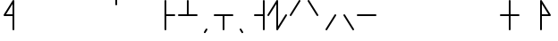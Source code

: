 SplineFontDB: 3.2
FontName: Konemo_Mono
FullName: Konemo Mono
FamilyName: Konemo_Mono
Weight: Regular
Copyright: Copyright (c) 2024, Jorim
UComments: "2024-12-18: Created with FontForge (http://fontforge.org)"
Version: 001.000
ItalicAngle: 0
UnderlinePosition: -100
UnderlineWidth: 50
Ascent: 800
Descent: 200
InvalidEm: 0
LayerCount: 2
Layer: 0 0 "Back" 1
Layer: 1 0 "Fore" 0
XUID: [1021 604 -182473755 11704715]
FSType: 0
OS2Version: 0
OS2_WeightWidthSlopeOnly: 0
OS2_UseTypoMetrics: 1
CreationTime: 1734519155
ModificationTime: 1734952515
PfmFamily: 17
TTFWeight: 400
TTFWidth: 5
LineGap: 90
VLineGap: 0
OS2TypoAscent: 0
OS2TypoAOffset: 1
OS2TypoDescent: 0
OS2TypoDOffset: 1
OS2TypoLinegap: 90
OS2WinAscent: 0
OS2WinAOffset: 1
OS2WinDescent: 0
OS2WinDOffset: 1
HheadAscent: 0
HheadAOffset: 1
HheadDescent: 0
HheadDOffset: 1
OS2Vendor: 'PfEd'
Lookup: 258 0 0 "nums" { "nums-1" [150,15,0] "nums-2" [150,15,0] } []
Lookup: 258 0 0 "konemo_numbers" { "konemo_numbers-1" [150,15,0] "konemo_numbers-2" [150,15,0] } []
MarkAttachClasses: 1
DEI: 91125
KernClass2: 1 1 "nums-2"
 0 {}
KernClass2: 1 1 "nums-1"
 0 {}
LangName: 1033
Encoding: ISO8859-1
UnicodeInterp: none
NameList: Adobe Glyph List
DisplaySize: -48
AntiAlias: 1
FitToEm: 0
WinInfo: 0 16 4
BeginPrivate: 0
EndPrivate
TeXData: 1 0 0 1153434 576716 384477 445645 1048576 384477 783286 444596 497025 792723 393216 433062 380633 303038 157286 324010 404750 52429 2506097 1059062 262144
AnchorClass2: "middle"""  "right"""  "left"""  "bottom"""  "top""" 
BeginChars: 256 256

StartChar: a
Encoding: 97 97 0
Width: 500
Flags: HW
HStem: 805 20G<118 132>
VStem: 100 50<87 824.802>
LayerCount: 2
Fore
SplineSet
190 717 m 1053
125 -25 m 0
 111 -25 100 -14 100 0 c 2
 100 800 l 2
 100 814 111 825 125 825 c 0
 139 825 150 814 150 800 c 2
 150 87 l 1
 354 413 l 2
 355 416 362 425 375 425 c 0
 389 425 400 414 400 400 c 0
 400 395 399 391 396 387 c 2
 146 -13 l 2
 145 -16 138 -25 125 -25 c 0
EndSplineSet
Validated: 1
EndChar

StartChar: b
Encoding: 98 98 1
Width: 500
Flags: HW
HStem: 375 21G<118 134 369.5 382> 805 20G<241 255.5 368 382> 905 20G<368 382>
VStem: 100 49<375.198 415.386> 350 50<375.198 412.38 675.198 924.802>
LayerCount: 2
Fore
SplineSet
400 400 m 0
 400 386 389 375 375 375 c 0
 364 375 354 382 351 393 c 2
 250 716 l 1
 149 393 l 2
 149 392 143 375 125 375 c 0
 111 375 100 386 100 400 c 0
 100 403 100 405 101 407 c 2
 226 807 l 2
 226 808 232 825 250 825 c 0
 261 825 271 818 274 807 c 2
 399 407 l 2
 400 405 400 403 400 400 c 0
375 675 m 0
 361 675 350 686 350 700 c 2
 350 900 l 2
 350 914 361 925 375 925 c 0
 389 925 400 914 400 900 c 2
 400 700 l 2
 400 686 389 675 375 675 c 0
EndSplineSet
Validated: 1
EndChar

StartChar: c
Encoding: 99 99 2
Width: 500
Flags: HW
HStem: -25 50<215.608 285.281> 775 50<240.877 299.802>
VStem: 100 50<185.515 589.048> 350 50<189.926 424.802>
LayerCount: 2
Fore
SplineSet
100 400 m 0
 100 541 146 825 275 825 c 0
 289 825 300 814 300 800 c 0
 300 786 289 775 275 775 c 0
 233 775 198 695 180 626 c 0
 160 552 150 465 150 400 c 0
 150 360 152 182 196 81 c 0
 209 51 227 25 250 25 c 0
 313 25 350 209 350 400 c 0
 350 414 361 425 375 425 c 0
 389 425 400 414 400 400 c 0
 400 331 394 84 313 3 c 0
 296 -14 275 -25 250 -25 c 0
 197 -25 149 21 121 159 c 0
 105 238 100 330 100 400 c 0
EndSplineSet
Validated: 1
EndChar

StartChar: d
Encoding: 100 100 3
Width: 500
Flags: HW
HStem: 375 21G<68 81.5> 805 20G<318.5 332 418 432> 905 20G<418 432>
VStem: 400 50<675.198 924.802>
LayerCount: 2
Fore
SplineSet
325 425 m 0
 339 425 350 414 350 400 c 0
 350 395 349 391 346 387 c 2
 96 -13 l 2
 95 -16 88 -25 75 -25 c 0
 61 -25 50 -14 50 0 c 0
 50 5 51 9 54 13 c 2
 304 413 l 2
 305 416 312 425 325 425 c 0
75 375 m 0
 61 375 50 386 50 400 c 0
 50 405 51 409 54 413 c 2
 304 813 l 2
 305 816 312 825 325 825 c 0
 339 825 350 814 350 800 c 0
 350 795 349 791 346 787 c 2
 96 387 l 2
 95 384 88 375 75 375 c 0
425 675 m 0
 411 675 400 686 400 700 c 2
 400 900 l 2
 400 914 411 925 425 925 c 0
 439 925 450 914 450 900 c 2
 450 700 l 2
 450 686 439 675 425 675 c 0
EndSplineSet
Validated: 1
EndChar

StartChar: e
Encoding: 101 101 4
Width: 500
Flags: HW
HStem: 805 20G<368 382>
VStem: 350 50<87 824.802>
LayerCount: 2
Fore
SplineSet
216 694 m 1053
400 0 m 2
 400 -14 389 -25 375 -25 c 0
 372 -25 361 -24 354 -13 c 2
 104 387 l 2
 101 391 100 395 100 400 c 0
 100 414 111 425 125 425 c 0
 128 425 139 424 146 413 c 2
 350 87 l 1
 350 800 l 2
 350 814 361 825 375 825 c 0
 389 825 400 814 400 800 c 2
 400 0 l 2
EndSplineSet
Validated: 1
EndChar

StartChar: f
Encoding: 102 102 5
Width: 500
Flags: HW
HStem: -25 50<232.627 310.685> 775 50<200.198 266.625>
VStem: 100 50<184.269 424.802> 350 50<183.806 615.731>
LayerCount: 2
Fore
SplineSet
350 400 m 0
 350 604 298 775 225 775 c 0
 211 775 200 786 200 800 c 0
 200 814 211 825 225 825 c 0
 349 825 400 605 400 400 c 0
 400 398 400 395 400 393 c 0
 400 216 399 62 338 1 c 0
 322 -15 300 -25 275 -25 c 0
 151 -25 100 195 100 400 c 0
 100 414 111 425 125 425 c 0
 139 425 150 414 150 400 c 0
 150 196 202 25 275 25 c 0
 288 25 325 26 341 150 c 0
 350 219 350 309 350 400 c 0
EndSplineSet
Validated: 1
EndChar

StartChar: g
Encoding: 103 103 6
Width: 500
Flags: HW
HStem: 805 20G<318.5 332 418 432> 905 20G<418 432>
VStem: 400 50<675.198 924.802>
LayerCount: 2
Fore
SplineSet
350 0 m 0
 350 -14 339 -25 325 -25 c 0
 322 -25 311 -24 304 -13 c 2
 54 387 l 2
 51 391 50 395 50 400 c 0
 50 405 51 409 54 413 c 2
 304 813 l 2
 305 816 312 825 325 825 c 0
 339 825 350 814 350 800 c 0
 350 795 349 791 346 787 c 2
 104 400 l 1
 346 13 l 2
 349 9 350 5 350 0 c 0
425 675 m 0
 411 675 400 686 400 700 c 2
 400 900 l 2
 400 914 411 925 425 925 c 0
 439 925 450 914 450 900 c 2
 450 700 l 2
 450 686 439 675 425 675 c 0
EndSplineSet
Validated: 1
EndChar

StartChar: h
Encoding: 104 104 7
Width: 500
Flags: HW
HStem: -25 50<210.335 289.665> 775 50<210.335 289.665>
VStem: 100 50<186.315 613.907> 350 50<186.093 613.685>
LayerCount: 2
Fore
SplineSet
250 825 m 0
 277 825 301 813 319 795 c 0
 349 765 400 688 400 400 c 0
 400 111 349 35 319 5 c 0
 301 -13 277 -25 250 -25 c 0
 223 -25 199 -13 181 5 c 0
 151 35 100 112 100 400 c 0
 100 689 151 765 181 795 c 0
 199 813 223 825 250 825 c 0
250 775 m 0
 237 775 227 771 216 760 c 0
 197 741 180 699 169 644 c 0
 155 576 150 488 150 400 c 0
 150 312 155 224 169 156 c 0
 180 101 197 59 216 40 c 0
 227 29 237 25 250 25 c 0
 263 25 273 29 284 40 c 0
 303 59 320 101 331 156 c 0
 345 224 350 312 350 400 c 0
 350 488 345 576 331 644 c 0
 320 699 303 741 284 760 c 0
 273 771 263 775 250 775 c 0
EndSplineSet
Validated: 1
EndChar

StartChar: j
Encoding: 106 106 8
Width: 500
Flags: HW
HStem: -25 50<215.608 285.281> 775 50<240.877 299.802> 905 20G<368 382> 905 20G<368 382>
VStem: 100 50<185.515 589.048> 350 50<189.926 424.802 675.198 924.802>
LayerCount: 2
Fore
SplineSet
100 400 m 0xcc
 100 541 146 825 275 825 c 0
 289 825 300 814 300 800 c 0
 300 786 289 775 275 775 c 0
 233 775 198 695 180 626 c 0
 160 552 150 465 150 400 c 0
 150 360 152 182 196 81 c 0
 209 51 227 25 250 25 c 0
 313 25 350 209 350 400 c 0
 350 414 361 425 375 425 c 0
 389 425 400 414 400 400 c 0
 400 331 394 84 313 3 c 0
 296 -14 275 -25 250 -25 c 0
 197 -25 149 21 121 159 c 0
 105 238 100 330 100 400 c 0xcc
375 675 m 0
 361 675 350 686 350 700 c 2
 350 900 l 2
 350 914 361 925 375 925 c 0xec
 389 925 400 914 400 900 c 2
 400 700 l 2
 400 686 389 675 375 675 c 0
EndSplineSet
Validated: 1
EndChar

StartChar: k
Encoding: 107 107 9
Width: 500
Flags: HW
HStem: 805 20G<368.5 382>
VStem: 100 300
LayerCount: 2
Fore
SplineSet
400 0 m 0
 400 -14 389 -25 375 -25 c 0
 372 -25 361 -24 354 -13 c 2
 104 387 l 2
 101 391 100 395 100 400 c 0
 100 405 101 409 104 413 c 2
 354 813 l 2
 355 816 362 825 375 825 c 0
 389 825 400 814 400 800 c 0
 400 795 399 791 396 787 c 2
 154 400 l 1
 396 13 l 2
 399 9 400 5 400 0 c 0
EndSplineSet
Validated: 1
EndChar

StartChar: l
Encoding: 108 108 10
Width: 500
Flags: HW
HStem: -25 50<160.335 239.665> 775 50<160.335 239.665> 905 20G<418 432> 905 20G<418 432>
VStem: 50 50<186.315 613.907> 300 50<186.093 613.685> 400 50<675.198 924.802>
LayerCount: 2
Fore
SplineSet
200 775 m 0xce
 187 775 177 771 166 760 c 0
 147 741 130 699 119 644 c 0
 105 576 100 488 100 400 c 0
 100 312 105 224 119 156 c 0
 130 101 147 59 166 40 c 0
 177 29 187 25 200 25 c 0
 213 25 223 29 234 40 c 0
 253 59 270 101 281 156 c 0
 295 224 300 312 300 400 c 0
 300 488 295 576 281 644 c 0
 270 699 253 741 234 760 c 0
 223 771 213 775 200 775 c 0xce
200 825 m 0
 227 825 251 813 269 795 c 0
 299 765 350 688 350 400 c 0
 350 111 299 35 269 5 c 0
 251 -13 227 -25 200 -25 c 0
 173 -25 149 -13 131 5 c 0
 101 35 50 112 50 400 c 0
 50 689 101 765 131 795 c 0
 149 813 173 825 200 825 c 0
425 675 m 0
 411 675 400 686 400 700 c 2
 400 900 l 2
 400 914 411 925 425 925 c 0xee
 439 925 450 914 450 900 c 2
 450 700 l 2
 450 686 439 675 425 675 c 0
EndSplineSet
Validated: 1
EndChar

StartChar: m
Encoding: 109 109 11
Width: 500
Flags: HW
HStem: 805 20G<118 126.5>
VStem: 100 300
LayerCount: 2
Fore
SplineSet
213 721 m 1053
125 -25 m 0
 111 -25 100 -14 100 0 c 0
 100 5 101 9 104 13 c 2
 346 400 l 1
 104 787 l 2
 101 791 100 795 100 800 c 0
 100 814 111 825 125 825 c 0
 128 825 139 824 146 813 c 2
 396 413 l 2
 399 409 400 405 400 400 c 0
 400 395 399 391 396 387 c 2
 146 -13 l 2
 145 -16 138 -25 125 -25 c 0
EndSplineSet
Validated: 1
EndChar

StartChar: n
Encoding: 110 110 12
Width: 500
Flags: HW
HStem: 375 21G<373.5 382> 805 20G<118 126.5>
VStem: 100 300<395 405>
LayerCount: 2
Fore
SplineSet
400 0 m 0
 400 -14 389 -25 375 -25 c 0
 372 -25 361 -24 354 -13 c 2
 104 387 l 2
 101 391 100 395 100 400 c 0
 100 414 111 425 125 425 c 0
 128 425 139 424 146 413 c 2
 396 13 l 2
 399 9 400 5 400 0 c 0
400 400 m 0
 400 386 389 375 375 375 c 0
 372 375 361 376 354 387 c 2
 104 787 l 2
 101 791 100 795 100 800 c 0
 100 814 111 825 125 825 c 0
 128 825 139 824 146 813 c 6
 396 413 l 6
 399 409 400 405 400 400 c 0
EndSplineSet
Validated: 1
EndChar

StartChar: o
Encoding: 111 111 13
Width: 500
Flags: HW
HStem: 375 21G<118 131.5> 805 20G<368.5 382>
VStem: 350 50<-24.8024 713>
LayerCount: 2
Fore
SplineSet
375 -25 m 0
 361 -25 350 -14 350 0 c 2
 350 713 l 1
 146 387 l 2
 145 384 138 375 125 375 c 0
 111 375 100 386 100 400 c 0
 100 405 101 409 104 413 c 2
 354 813 l 2
 355 816 362 825 375 825 c 0
 389 825 400 814 400 800 c 2
 400 0 l 2
 400 -14 389 -25 375 -25 c 0
EndSplineSet
Validated: 1
EndChar

StartChar: p
Encoding: 112 112 14
Width: 500
Flags: HW
HStem: 375 21G<118 134 369.5 382> 805 20G<241 255.5>
VStem: 100 49<375.198 415.386> 351 49<375.198 415.386>
LayerCount: 2
Fore
SplineSet
400 400 m 0
 400 386 389 375 375 375 c 0
 364 375 354 382 351 393 c 2
 250 716 l 1
 149 393 l 2
 149 392 143 375 125 375 c 0
 111 375 100 386 100 400 c 0
 100 403 100 405 101 407 c 2
 226 807 l 2
 226 808 232 825 250 825 c 0
 261 825 271 818 274 807 c 2
 399 407 l 2
 400 405 400 403 400 400 c 0
EndSplineSet
Validated: 1
EndChar

StartChar: q
Encoding: 113 113 15
Width: 500
Flags: HW
VStem: 351 49<384.614 424.802>
LayerCount: 2
Fore
SplineSet
375 425 m 0
 389 425 400 414 400 400 c 0
 400 397 400 395 399 393 c 2
 274 -7 l 2
 274 -8 268 -25 250 -25 c 0
 239 -25 229 -18 226 -7 c 2
 101 393 l 2
 100 395 100 397 100 400 c 0
 100 414 111 425 125 425 c 0
 136 425 146 418 149 407 c 2
 250 84 l 1
 351 407 l 2
 351 408 357 425 375 425 c 0
EndSplineSet
Validated: 1
EndChar

StartChar: r
Encoding: 114 114 16
Width: 500
Flags: HW
HStem: -25 50<150.198 216.625> 375 21G<68 82> 775 50<182.717 259.111> 905 20G<418 432> 905 20G<418 432>
VStem: 50 50<375.198 614.706> 300 50<185.294 613.116> 400 50<675.198 924.802>
LayerCount: 2
Fore
SplineSet
225 775 m 4xe7
 152 775 100 604 100 400 c 4
 100 386 89 375 75 375 c 0
 61 375 50 386 50 400 c 0
 50 542 75 718 149 791 c 0
 169 811 195 825 225 825 c 0
 315 825 334 709 340 657 c 0
 350 584 350 495 350 407 c 0
 350 405 350 400 350 400 c 0
 350 258 325 82 251 9 c 0
 231 -11 205 -25 175 -25 c 0
 161 -25 150 -14 150 0 c 0
 150 14 161 25 175 25 c 0
 248 25 300 196 300 400 c 0
 300 548 300 716 253 763 c 0
 245 771 237 775 225 775 c 4xe7
425 675 m 0
 411 675 400 686 400 700 c 2
 400 900 l 2
 400 914 411 925 425 925 c 0xf7
 439 925 450 914 450 900 c 2
 450 700 l 2
 450 686 439 675 425 675 c 0
EndSplineSet
Validated: 1
EndChar

StartChar: s
Encoding: 115 115 17
Width: 500
Flags: HW
HStem: -25 50<233.375 299.802> 375 21G<368 382> 775 50<189.315 267.373>
VStem: 100 50<184.269 616.194> 350 50<375.198 615.731>
LayerCount: 2
Fore
SplineSet
225 825 m 0
 349 825 400 605 400 400 c 0
 400 386 389 375 375 375 c 0
 361 375 350 386 350 400 c 0
 350 604 298 775 225 775 c 0
 212 775 175 774 159 650 c 0
 150 581 150 491 150 400 c 0
 150 196 202 25 275 25 c 0
 289 25 300 14 300 0 c 0
 300 -14 289 -25 275 -25 c 0
 151 -25 100 195 100 400 c 0
 100 402 100 405 100 407 c 0
 100 584 101 738 162 799 c 0
 178 815 200 825 225 825 c 0
EndSplineSet
Validated: 1
EndChar

StartChar: t
Encoding: 116 116 18
Width: 500
Flags: HW
HStem: 375 21G<118 131.5> 805 20G<368.5 382>
VStem: 100 300<395 405>
LayerCount: 2
Fore
SplineSet
375 425 m 0
 389 425 400 414 400 400 c 0
 400 395 399 391 396 387 c 2
 146 -13 l 2
 145 -16 138 -25 125 -25 c 0
 111 -25 100 -14 100 0 c 0
 100 5 101 9 104 13 c 2
 354 413 l 2
 355 416 362 425 375 425 c 0
125 375 m 0
 111 375 100 386 100 400 c 0
 100 405 101 409 104 413 c 2
 354 813 l 2
 355 816 362 825 375 825 c 0
 389 825 400 814 400 800 c 0
 400 795 399 791 396 787 c 2
 146 387 l 2
 145 384 138 375 125 375 c 0
EndSplineSet
Validated: 1
EndChar

StartChar: u
Encoding: 117 117 19
Width: 500
Flags: HW
HStem: 375 21G<373.5 382> 805 20G<118 126.5>
VStem: 100 50<-24.8024 713>
LayerCount: 2
Fore
SplineSet
400 400 m 0
 400 386 389 375 375 375 c 0
 372 375 361 376 354 387 c 2
 150 713 l 1
 150 0 l 2
 150 -14 139 -25 125 -25 c 0
 111 -25 100 -14 100 0 c 2
 100 800 l 2
 100 814 111 825 125 825 c 0
 128 825 139 824 146 813 c 6
 396 413 l 6
 399 409 400 405 400 400 c 0
EndSplineSet
Validated: 1
EndChar

StartChar: v
Encoding: 118 118 20
Width: 500
Flags: HW
HStem: -25 50<182.627 260.685> 775 50<150.198 216.625> 905 20G<418 432> 905 20G<418 432>
VStem: 50 50<184.269 424.802> 300 50<183.806 615.731> 400 50<675.198 924.802>
LayerCount: 2
Fore
SplineSet
300 400 m 0xce
 300 604 248 775 175 775 c 0
 161 775 150 786 150 800 c 0
 150 814 161 825 175 825 c 0
 299 825 350 605 350 400 c 0
 350 398 350 395 350 393 c 0
 350 216 349 62 288 1 c 0
 272 -15 250 -25 225 -25 c 0
 101 -25 50 195 50 400 c 0
 50 414 61 425 75 425 c 0
 89 425 100 414 100 400 c 0
 100 196 152 25 225 25 c 0
 238 25 275 26 291 150 c 0
 300 219 300 309 300 400 c 0xce
425 675 m 0
 411 675 400 686 400 700 c 2
 400 900 l 2
 400 914 411 925 425 925 c 0xee
 439 925 450 914 450 900 c 2
 450 700 l 2
 450 686 439 675 425 675 c 0
EndSplineSet
Validated: 1
EndChar

StartChar: w
Encoding: 119 119 21
Width: 500
Flags: HW
HStem: 375 50<170 399.802> 805 20G<368.5 382>
VStem: 100 300<380.75 419.25>
LayerCount: 2
Fore
SplineSet
375 825 m 0
 389 825 400 814 400 800 c 0
 400 795 399 791 396 787 c 2
 170 425 l 1
 375 425 l 2
 389 425 400 414 400 400 c 0
 400 386 389 375 375 375 c 2
 170 375 l 1
 396 13 l 2
 399 9 400 5 400 0 c 0
 400 -14 389 -25 375 -25 c 0
 372 -25 361 -24 354 -13 c 2
 104 387 l 2
 101 391 100 395 100 400 c 0
 100 405 101 409 104 413 c 2
 354 813 l 2
 355 816 362 825 375 825 c 0
EndSplineSet
Validated: 1
EndChar

StartChar: x
Encoding: 120 120 22
Width: 500
Flags: HW
HStem: -25 50<200.198 266.625> 375 21G<118 132> 775 50<232.717 309.111>
VStem: 100 50<375.198 614.706> 350 50<185.294 613.116>
LayerCount: 2
Fore
SplineSet
275 775 m 4
 202 775 150 604 150 400 c 4
 150 386 139 375 125 375 c 0
 111 375 100 386 100 400 c 0
 100 542 125 718 199 791 c 0
 219 811 245 825 275 825 c 0
 365 825 384 709 390 657 c 0
 400 584 400 495 400 407 c 0
 400 405 400 400 400 400 c 0
 400 258 375 82 301 9 c 0
 281 -11 255 -25 225 -25 c 0
 211 -25 200 -14 200 0 c 0
 200 14 211 25 225 25 c 0
 298 25 350 196 350 400 c 0
 350 548 350 716 303 763 c 0
 295 771 287 775 275 775 c 4
EndSplineSet
Validated: 1
EndChar

StartChar: z
Encoding: 122 122 23
Width: 500
Flags: HW
HStem: -25 50<183.375 249.802> 375 21G<318 332> 775 50<139.315 217.373> 905 20G<418 432> 905 20G<418 432>
VStem: 50 50<184.269 616.194> 300 50<375.198 615.731> 400 50<675.198 924.802>
LayerCount: 2
Fore
SplineSet
175 825 m 0xe7
 299 825 350 605 350 400 c 0
 350 386 339 375 325 375 c 0
 311 375 300 386 300 400 c 0
 300 604 248 775 175 775 c 0
 162 775 125 774 109 650 c 0
 100 581 100 491 100 400 c 0
 100 196 152 25 225 25 c 0
 239 25 250 14 250 0 c 0
 250 -14 239 -25 225 -25 c 0
 101 -25 50 195 50 400 c 0
 50 402 50 405 50 407 c 0
 50 584 51 738 112 799 c 0
 128 815 150 825 175 825 c 0xe7
425 675 m 0
 411 675 400 686 400 700 c 2
 400 900 l 2
 400 914 411 925 425 925 c 0xf7
 439 925 450 914 450 900 c 2
 450 700 l 2
 450 686 439 675 425 675 c 0
EndSplineSet
Validated: 1
EndChar

StartChar: one
Encoding: 49 49 24
Width: 500
Flags: HW
HStem: 375 21G<118 131.5> 805 20G<368.5 382>
VStem: 100 300
LayerCount: 2
Fore
SplineSet
125 375 m 0
 111 375 100 386 100 400 c 0
 100 405 101 409 104 413 c 2
 354 813 l 2
 355 816 362 825 375 825 c 0
 389 825 400 814 400 800 c 0
 400 795 399 791 396 787 c 2
 146 387 l 2
 145 384 138 375 125 375 c 0
EndSplineSet
Validated: 1
Kerns2: 28 -250 "konemo_numbers-1"
EndChar

StartChar: two
Encoding: 50 50 25
Width: 500
Flags: HW
HStem: 375 21G<373.5 382> 805 20G<118 126.5>
VStem: 100 300
LayerCount: 2
Fore
SplineSet
231 751 m 1053
400 400 m 0
 400 386 389 375 375 375 c 0
 372 375 361 376 354 387 c 2
 104 787 l 2
 101 791 100 795 100 800 c 0
 100 814 111 825 125 825 c 0
 128 825 139 824 146 813 c 2
 396 413 l 2
 399 409 400 405 400 400 c 0
EndSplineSet
Validated: 1
EndChar

StartChar: three
Encoding: 51 51 26
Width: 500
Flags: HW
VStem: 100 300
LayerCount: 2
Fore
SplineSet
125 -25 m 0
 111 -25 100 -14 100 0 c 0
 100 5 101 9 104 13 c 2
 354 413 l 2
 355 416 362 425 375 425 c 0
 389 425 400 414 400 400 c 0
 400 395 399 391 396 387 c 2
 146 -13 l 2
 145 -16 138 -25 125 -25 c 0
EndSplineSet
Validated: 1
EndChar

StartChar: four
Encoding: 52 52 27
Width: 500
Flags: HW
VStem: 100 300
LayerCount: 2
Fore
SplineSet
233 207 m 1053
400 0 m 0
 400 -14 389 -25 375 -25 c 0
 372 -25 361 -24 354 -13 c 2
 104 387 l 2
 101 391 100 395 100 400 c 0
 100 414 111 425 125 425 c 0
 128 425 139 424 146 413 c 2
 396 13 l 2
 399 9 400 5 400 0 c 0
EndSplineSet
Validated: 1
Kerns2: 28 -250 "konemo_numbers-1"
EndChar

StartChar: five
Encoding: 53 53 28
Width: 500
Flags: HW
HStem: 375 50<-24.8024 524.802>
LayerCount: 2
Fore
SplineSet
234 235 m 1053
525 400 m 0
 525 386 514 375 500 375 c 2
 0 375 l 2
 -14 375 -25 386 -25 400 c 0
 -25 414 -14 425 0 425 c 2
 500 425 l 2
 514 425 525 414 525 400 c 0
EndSplineSet
Validated: 1
Kerns2: 25 -250 "konemo_numbers-1" 26 -250 "konemo_numbers-1"
EndChar

StartChar: zero
Encoding: 48 48 29
Width: 500
Flags: HW
HStem: 375 21G<-7 6.5> 805 20G<243.5 257>
VStem: 225 50<87 713>
LayerCount: 2
Fore
SplineSet
250 825 m 0
 264 825 275 814 275 800 c 2
 275 87 l 1
 479 413 l 2
 480 416 487 425 500 425 c 0
 514 425 525 414 525 400 c 0
 525 395 524 391 521 387 c 2
 271 -13 l 2
 270 -16 263 -25 250 -25 c 0
 236 -25 225 -14 225 0 c 2
 225 713 l 1
 21 387 l 2
 20 384 13 375 0 375 c 0
 -14 375 -25 386 -25 400 c 0
 -25 405 -24 409 -21 413 c 2
 229 813 l 2
 230 816 237 825 250 825 c 0
EndSplineSet
Validated: 1
EndChar

StartChar: period
Encoding: 46 46 30
Width: 500
Flags: HW
HStem: -105 130
VStem: 200 100
LayerCount: 2
Fore
SplineSet
300 -80 m 0
 300 -94 289 -105 275 -105 c 0
 272 -105 261 -104 254 -93 c 2
 204 -13 l 2
 201 -9 200 -5 200 0 c 0
 200 14 211 25 225 25 c 0
 228 25 239 24 246 13 c 2
 296 -67 l 2
 299 -71 300 -75 300 -80 c 0
EndSplineSet
Validated: 1
EndChar

StartChar: comma
Encoding: 44 44 31
Width: 500
Flags: HW
HStem: -105 130
VStem: 200 100
LayerCount: 2
Fore
SplineSet
275 25 m 0
 289 25 300 14 300 0 c 0
 300 -5 299 -9 296 -13 c 0
 245 -96 245 -96 243 -98 c 0
 238 -103 231 -105 225 -105 c 0
 211 -105 200 -94 200 -80 c 0
 200 -75 201 -71 204 -67 c 0
 255 16 255 16 257 18 c 0
 262 23 269 25 275 25 c 0
EndSplineSet
Validated: 1
EndChar

StartChar: exclam
Encoding: 33 33 32
Width: 500
Flags: HW
HStem: 375 50<170 350> 805 20G<368.5 382>
VStem: 350 50<-24.8024 375 425 713>
LayerCount: 2
Fore
SplineSet
1055 905 m 1049
375 -25 m 0
 361 -25 350 -14 350 0 c 2
 350 375 l 1
 125 375 l 2
 111 375 100 386 100 400 c 0
 100 405 101 409 104 413 c 2
 354 813 l 2
 355 816 362 825 375 825 c 0
 389 825 400 814 400 800 c 2
 400 0 l 2
 400 -14 389 -25 375 -25 c 0
350 425 m 1
 350 713 l 1
 170 425 l 1
 350 425 l 1
EndSplineSet
Validated: 1
EndChar

StartChar: question
Encoding: 63 63 33
Width: 500
Flags: HW
HStem: 375 50<150 330> 805 20G<118 131.5>
VStem: 100 50<-24.8024 375 425 713>
LayerCount: 2
Fore
SplineSet
125 -25 m 0
 111 -25 100 -14 100 0 c 2
 100 800 l 2
 100 814 111 825 125 825 c 0
 138 825 145 816 146 813 c 2
 396 413 l 2
 399 409 400 405 400 400 c 0
 400 386 389 375 375 375 c 2
 150 375 l 1
 150 0 l 2
 150 -14 139 -25 125 -25 c 0
150 425 m 1
 330 425 l 1
 150 713 l 1
 150 425 l 1
EndSplineSet
Validated: 1
EndChar

StartChar: plus
Encoding: 43 43 34
Width: 500
Flags: HW
HStem: 375 50<-24.8024 225 275 524.802> 805 20G<243 257>
VStem: 225 50<425 824.802>
LayerCount: 2
Fore
SplineSet
225 800 m 2
 225 814 236 825 250 825 c 0
 264 825 275 814 275 800 c 2
 275 425 l 1
 500 425 l 2
 514 425 525 414 525 400 c 0
 525 386 514 375 500 375 c 0
 0 375 0 375 0 375 c 2
 -14 375 -25 386 -25 400 c 0
 -25 414 -14 425 0 425 c 2
 225 425 l 1
 225 800 l 2
EndSplineSet
Validated: 1
EndChar

StartChar: hyphen
Encoding: 45 45 35
Width: 500
Flags: HW
HStem: 375 50<-24.8024 225 275 524.802>
VStem: 225 50<-24.8024 375>
LayerCount: 2
Fore
SplineSet
225 0 m 2
 225 375 l 1
 0 375 l 2
 -14 375 -25 386 -25 400 c 0
 -25 414 -14 425 0 425 c 2
 0 425 0 425 500 425 c 0
 514 425 525 414 525 400 c 0
 525 386 514 375 500 375 c 2
 275 375 l 1
 275 0 l 2
 275 -14 264 -25 250 -25 c 0
 236 -25 225 -14 225 0 c 2
EndSplineSet
Validated: 1
EndChar

StartChar: asterisk
Encoding: 42 42 36
Width: 500
Flags: HW
HStem: 375 50<150 399.802> 805 20G<118 132>
VStem: 100 50<-24.8024 375 425 824.802>
LayerCount: 2
Fore
SplineSet
125 825 m 0
 139 825 150 814 150 800 c 2
 150 425 l 1
 375 425 l 2
 389 425 400 414 400 400 c 0
 400 386 389 375 375 375 c 2
 150 375 l 1
 150 0 l 2
 150 -14 139 -25 125 -25 c 0
 111 -25 100 -14 100 0 c 0
 100 800 100 800 100 800 c 2
 100 814 111 825 125 825 c 0
EndSplineSet
Validated: 1
EndChar

StartChar: slash
Encoding: 47 47 37
Width: 500
Flags: HW
HStem: 375 50<100.198 350> 805 20G<368 382>
VStem: 350 50<-24.8024 375 425 824.802>
LayerCount: 2
Fore
SplineSet
375 825 m 0
 389 825 400 814 400 800 c 2
 400 800 400 800 400 0 c 0
 400 -14 389 -25 375 -25 c 0
 361 -25 350 -14 350 0 c 2
 350 375 l 1
 125 375 l 2
 111 375 100 386 100 400 c 0
 100 414 111 425 125 425 c 2
 350 425 l 1
 350 800 l 2
 350 814 361 825 375 825 c 0
EndSplineSet
Validated: 1
EndChar

StartChar: quotesingle
Encoding: 39 39 38
Width: 500
Flags: HW
HStem: 675 250<225.198 274.802>
VStem: 225 50<675.198 924.802>
LayerCount: 2
Fore
SplineSet
250 675 m 0
 236 675 225 686 225 700 c 2
 225 900 l 2
 225 914 236 925 250 925 c 0
 264 925 275 914 275 900 c 2
 275 700 l 2
 275 686 264 675 250 675 c 0
EndSplineSet
Validated: 1
EndChar

StartChar: equal
Encoding: 61 61 39
Width: 500
Flags: HW
HStem: 375 50<-24.8024 225 275 524.802> 805 20G<243 257>
VStem: 225 50<-24.8024 375 425 824.802>
LayerCount: 2
Fore
SplineSet
250 825 m 0
 264 825 275 814 275 800 c 2
 275 425 l 1
 500 425 l 2
 514 425 525 414 525 400 c 0
 525 386 514 375 500 375 c 2
 275 375 l 1
 275 0 l 2
 275 -14 264 -25 250 -25 c 0
 236 -25 225 -14 225 0 c 2
 225 375 l 1
 0 375 l 2
 -14 375 -25 386 -25 400 c 0
 -25 414 -14 425 0 425 c 2
 225 425 l 5
 225 800 l 6
 225 814 236 825 250 825 c 0
EndSplineSet
Validated: 1
EndChar

StartChar: bar
Encoding: 124 124 40
Width: 500
Flags: HW
HStem: 805 20G<243 257>
VStem: 225 50<-24.8024 824.802>
LayerCount: 2
Fore
SplineSet
250 -25 m 0
 236 -25 225 -14 225 0 c 2
 225 800 l 2
 225 814 236 825 250 825 c 0
 264 825 275 814 275 800 c 2
 275 0 l 2
 275 -14 264 -25 250 -25 c 0
EndSplineSet
Validated: 1
EndChar

StartChar: Agrave
Encoding: 192 192 41
Width: 500
Flags: HW
LayerCount: 2
Fore
Validated: 1
EndChar

StartChar: Aacute
Encoding: 193 193 42
Width: 500
Flags: HW
LayerCount: 2
Fore
Validated: 1
EndChar

StartChar: Ograve
Encoding: 210 210 43
Width: 500
Flags: HW
LayerCount: 2
Fore
Validated: 1
EndChar

StartChar: Ugrave
Encoding: 217 217 44
Width: 500
Flags: HW
LayerCount: 2
Fore
Validated: 1
EndChar

StartChar: Uacute
Encoding: 218 218 45
Width: 500
Flags: HW
LayerCount: 2
Fore
Validated: 1
EndChar

StartChar: agrave
Encoding: 224 224 46
Width: 500
Flags: HW
HStem: 375 50<159 341> 805 20G<241 255.5>
VStem: 100 300<375.198 419.5>
LayerCount: 2
Fore
SplineSet
341 425 m 1
 250 716 l 1
 159 425 l 1
 341 425 l 1
125 375 m 2
 111 375 100 386 100 400 c 0
 100 403 100 405 101 407 c 2
 226 807 l 2
 226 808 232 825 250 825 c 0
 261 825 271 818 274 807 c 2
 399 407 l 2
 400 405 400 403 400 400 c 0
 400 386 389 375 375 375 c 2
 125 375 l 2
EndSplineSet
Validated: 1
EndChar

StartChar: aacute
Encoding: 225 225 47
Width: 500
Flags: HW
HStem: 805 20G<240.5 257>
VStem: 226 49<-7 14.7742 781.8 807>
LayerCount: 2
Fore
SplineSet
125 325 m 0
 111 325 100 336 100 350 c 0
 100 352 100 355 101 357 c 2
 226 807 l 2
 226 807 231 825 250 825 c 0
 264 825 275 814 275 800 c 0
 275 798 275 795 274 793 c 2
 163 392 l 1
 366 473 l 2
 369 474 372 475 375 475 c 0
 389 475 400 464 400 450 c 0
 400 448 400 445 399 443 c 2
 274 -7 l 2
 274 -7 269 -25 250 -25 c 0
 236 -25 225 -14 225 0 c 0
 225 2 225 5 226 7 c 2
 337 408 l 1
 134 327 l 2
 131 326 128 325 125 325 c 0
EndSplineSet
Validated: 1
EndChar

StartChar: ograve
Encoding: 242 242 48
Width: 500
Flags: HW
HStem: 375 50<100.198 330> 805 20G<118 126.5>
VStem: 100 300<380.75 424.595>
LayerCount: 2
Fore
SplineSet
100 800 m 0
 100 814 111 825 125 825 c 0
 128 825 139 824 146 813 c 0
 398 411 398 411 398 409 c 0
 399 406 400 403 400 400 c 0
 400 395 399 391 396 387 c 2
 146 -13 l 2
 145 -16 138 -25 125 -25 c 0
 111 -25 100 -14 100 0 c 0
 100 5 101 9 104 13 c 2
 330 375 l 1
 125 375 l 2
 111 375 100 386 100 400 c 0
 100 414 111 425 125 425 c 2
 330 425 l 1
 104 787 l 2
 101 791 100 795 100 800 c 0
EndSplineSet
Validated: 1
EndChar

StartChar: ugrave
Encoding: 249 249 49
Width: 500
Flags: HW
HStem: 805 20G<243 259.5>
VStem: 226 49<-7 18.2 785.226 807>
LayerCount: 2
Fore
SplineSet
375 325 m 0
 372 325 369 326 366 327 c 2
 163 408 l 1
 274 7 l 2
 275 5 275 2 275 0 c 0
 275 -14 264 -25 250 -25 c 0
 231 -25 226 -7 226 -7 c 2
 101 443 l 2
 100 445 100 448 100 450 c 0
 100 464 111 475 125 475 c 0
 128 475 131 474 134 473 c 2
 337 392 l 1
 226 793 l 2
 225 795 225 798 225 800 c 0
 225 814 236 825 250 825 c 0
 269 825 274 807 274 807 c 2
 399 357 l 2
 400 355 400 352 400 350 c 0
 400 336 389 325 375 325 c 0
EndSplineSet
Validated: 1
EndChar

StartChar: uacute
Encoding: 250 250 50
Width: 500
Flags: HW
HStem: 375 50<159 341>
VStem: 100 300<380.5 424.802>
LayerCount: 2
Fore
SplineSet
341 375 m 1
 159 375 l 1
 250 84 l 1
 341 375 l 1
125 425 m 2
 375 425 l 2
 389 425 400 414 400 400 c 0
 400 397 400 395 399 393 c 2
 274 -7 l 2
 271 -18 261 -25 250 -25 c 0
 232 -25 226 -8 226 -7 c 2
 101 393 l 2
 100 395 100 397 100 400 c 0
 100 414 111 425 125 425 c 2
EndSplineSet
Validated: 1
EndChar

StartChar: uni0000
Encoding: 0 0 51
Width: 500
Flags: HW
LayerCount: 2
Fore
Validated: 1
EndChar

StartChar: uni0001
Encoding: 1 1 52
Width: 500
Flags: HW
LayerCount: 2
Fore
Validated: 1
EndChar

StartChar: uni0002
Encoding: 2 2 53
Width: 500
Flags: HW
LayerCount: 2
Fore
Validated: 1
EndChar

StartChar: uni0003
Encoding: 3 3 54
Width: 500
Flags: HW
LayerCount: 2
Fore
Validated: 1
EndChar

StartChar: uni0004
Encoding: 4 4 55
Width: 500
Flags: HW
LayerCount: 2
Fore
Validated: 1
EndChar

StartChar: uni0005
Encoding: 5 5 56
Width: 500
Flags: HW
LayerCount: 2
Fore
Validated: 1
EndChar

StartChar: uni0006
Encoding: 6 6 57
Width: 500
Flags: HW
LayerCount: 2
Fore
Validated: 1
EndChar

StartChar: uni0007
Encoding: 7 7 58
Width: 500
Flags: HW
LayerCount: 2
Fore
Validated: 1
EndChar

StartChar: uni0008
Encoding: 8 8 59
Width: 500
Flags: HW
LayerCount: 2
Fore
Validated: 1
EndChar

StartChar: uni0009
Encoding: 9 9 60
Width: 500
Flags: HW
LayerCount: 2
Fore
Validated: 1
EndChar

StartChar: uni000A
Encoding: 10 10 61
Width: 500
Flags: HW
LayerCount: 2
Fore
Validated: 1
EndChar

StartChar: uni000B
Encoding: 11 11 62
Width: 500
Flags: HW
LayerCount: 2
Fore
Validated: 1
EndChar

StartChar: uni000C
Encoding: 12 12 63
Width: 500
Flags: HW
LayerCount: 2
Fore
Validated: 1
EndChar

StartChar: uni000D
Encoding: 13 13 64
Width: 500
Flags: HW
LayerCount: 2
Fore
Validated: 1
EndChar

StartChar: uni000E
Encoding: 14 14 65
Width: 500
Flags: HW
LayerCount: 2
Fore
Validated: 1
EndChar

StartChar: uni000F
Encoding: 15 15 66
Width: 500
Flags: HW
LayerCount: 2
Fore
Validated: 1
EndChar

StartChar: uni0010
Encoding: 16 16 67
Width: 500
Flags: HW
LayerCount: 2
Fore
Validated: 1
EndChar

StartChar: uni0011
Encoding: 17 17 68
Width: 500
Flags: HW
LayerCount: 2
Fore
Validated: 1
EndChar

StartChar: uni0012
Encoding: 18 18 69
Width: 500
Flags: HW
LayerCount: 2
Fore
Validated: 1
EndChar

StartChar: uni0013
Encoding: 19 19 70
Width: 500
Flags: HW
LayerCount: 2
Fore
Validated: 1
EndChar

StartChar: uni0014
Encoding: 20 20 71
Width: 500
Flags: HW
LayerCount: 2
Fore
Validated: 1
EndChar

StartChar: uni0015
Encoding: 21 21 72
Width: 500
Flags: HW
LayerCount: 2
Fore
Validated: 1
EndChar

StartChar: uni0016
Encoding: 22 22 73
Width: 500
Flags: HW
LayerCount: 2
Fore
Validated: 1
EndChar

StartChar: uni0017
Encoding: 23 23 74
Width: 500
Flags: HW
LayerCount: 2
Fore
Validated: 1
EndChar

StartChar: uni0018
Encoding: 24 24 75
Width: 500
Flags: HW
LayerCount: 2
Fore
Validated: 1
EndChar

StartChar: uni0019
Encoding: 25 25 76
Width: 500
Flags: HW
LayerCount: 2
Fore
Validated: 1
EndChar

StartChar: uni001A
Encoding: 26 26 77
Width: 500
Flags: HW
LayerCount: 2
Fore
Validated: 1
EndChar

StartChar: uni001B
Encoding: 27 27 78
Width: 500
Flags: HW
LayerCount: 2
Fore
Validated: 1
EndChar

StartChar: uni001C
Encoding: 28 28 79
Width: 500
Flags: HW
LayerCount: 2
Fore
Validated: 1
EndChar

StartChar: uni001D
Encoding: 29 29 80
Width: 500
Flags: HW
LayerCount: 2
Fore
Validated: 1
EndChar

StartChar: uni001E
Encoding: 30 30 81
Width: 500
Flags: HW
LayerCount: 2
Fore
Validated: 1
EndChar

StartChar: uni001F
Encoding: 31 31 82
Width: 500
Flags: HW
LayerCount: 2
Fore
Validated: 1
EndChar

StartChar: space
Encoding: 32 32 83
Width: 500
Flags: HW
LayerCount: 2
Fore
Validated: 1
EndChar

StartChar: quotedbl
Encoding: 34 34 84
Width: 500
Flags: HW
LayerCount: 2
Fore
Validated: 1
EndChar

StartChar: numbersign
Encoding: 35 35 85
Width: 500
Flags: HW
LayerCount: 2
Fore
Validated: 1
EndChar

StartChar: dollar
Encoding: 36 36 86
Width: 500
Flags: HW
LayerCount: 2
Fore
Validated: 1
EndChar

StartChar: percent
Encoding: 37 37 87
Width: 500
Flags: HW
LayerCount: 2
Fore
Validated: 1
EndChar

StartChar: ampersand
Encoding: 38 38 88
Width: 500
Flags: HW
LayerCount: 2
Fore
Validated: 1
EndChar

StartChar: parenleft
Encoding: 40 40 89
Width: 500
Flags: HW
LayerCount: 2
Fore
Validated: 1
EndChar

StartChar: parenright
Encoding: 41 41 90
Width: 500
Flags: HW
LayerCount: 2
Fore
Validated: 1
EndChar

StartChar: six
Encoding: 54 54 91
Width: 500
Flags: HW
LayerCount: 2
Fore
Validated: 1
EndChar

StartChar: seven
Encoding: 55 55 92
Width: 500
Flags: HW
LayerCount: 2
Fore
Validated: 1
EndChar

StartChar: eight
Encoding: 56 56 93
Width: 500
Flags: HW
LayerCount: 2
Fore
Validated: 1
EndChar

StartChar: nine
Encoding: 57 57 94
Width: 500
Flags: HW
LayerCount: 2
Fore
Validated: 1
EndChar

StartChar: colon
Encoding: 58 58 95
Width: 500
Flags: HW
LayerCount: 2
Fore
Validated: 1
EndChar

StartChar: semicolon
Encoding: 59 59 96
Width: 500
Flags: HW
LayerCount: 2
Fore
Validated: 1
EndChar

StartChar: less
Encoding: 60 60 97
Width: 500
Flags: HW
LayerCount: 2
Fore
Validated: 1
EndChar

StartChar: greater
Encoding: 62 62 98
Width: 500
Flags: HW
LayerCount: 2
Fore
Validated: 1
EndChar

StartChar: at
Encoding: 64 64 99
Width: 500
Flags: HW
LayerCount: 2
Fore
Validated: 1
EndChar

StartChar: A
Encoding: 65 65 100
Width: 500
Flags: HW
LayerCount: 2
Fore
Validated: 1
EndChar

StartChar: B
Encoding: 66 66 101
Width: 500
Flags: HW
LayerCount: 2
Fore
Validated: 1
EndChar

StartChar: C
Encoding: 67 67 102
Width: 500
Flags: HW
LayerCount: 2
Fore
Validated: 1
EndChar

StartChar: D
Encoding: 68 68 103
Width: 500
Flags: HW
LayerCount: 2
Fore
Validated: 1
EndChar

StartChar: E
Encoding: 69 69 104
Width: 500
Flags: HW
LayerCount: 2
Fore
Validated: 1
EndChar

StartChar: F
Encoding: 70 70 105
Width: 500
Flags: HW
LayerCount: 2
Fore
Validated: 1
EndChar

StartChar: G
Encoding: 71 71 106
Width: 500
Flags: HW
LayerCount: 2
Fore
Validated: 1
EndChar

StartChar: H
Encoding: 72 72 107
Width: 500
Flags: HW
LayerCount: 2
Fore
Validated: 1
EndChar

StartChar: I
Encoding: 73 73 108
Width: 500
Flags: HW
LayerCount: 2
Fore
Validated: 1
EndChar

StartChar: J
Encoding: 74 74 109
Width: 500
Flags: HW
LayerCount: 2
Fore
Validated: 1
EndChar

StartChar: K
Encoding: 75 75 110
Width: 500
Flags: HW
LayerCount: 2
Fore
Validated: 1
EndChar

StartChar: L
Encoding: 76 76 111
Width: 500
Flags: HW
LayerCount: 2
Fore
Validated: 1
EndChar

StartChar: M
Encoding: 77 77 112
Width: 500
Flags: HW
LayerCount: 2
Fore
Validated: 1
EndChar

StartChar: N
Encoding: 78 78 113
Width: 500
Flags: HW
LayerCount: 2
Fore
Validated: 1
EndChar

StartChar: O
Encoding: 79 79 114
Width: 500
Flags: HW
LayerCount: 2
Fore
Validated: 1
EndChar

StartChar: P
Encoding: 80 80 115
Width: 500
Flags: HW
LayerCount: 2
Fore
Validated: 1
EndChar

StartChar: Q
Encoding: 81 81 116
Width: 500
Flags: HW
LayerCount: 2
Fore
Validated: 1
EndChar

StartChar: R
Encoding: 82 82 117
Width: 500
Flags: HW
LayerCount: 2
Fore
Validated: 1
EndChar

StartChar: S
Encoding: 83 83 118
Width: 500
Flags: HW
LayerCount: 2
Fore
Validated: 1
EndChar

StartChar: T
Encoding: 84 84 119
Width: 500
Flags: HW
LayerCount: 2
Fore
Validated: 1
EndChar

StartChar: U
Encoding: 85 85 120
Width: 500
Flags: HW
LayerCount: 2
Fore
Validated: 1
EndChar

StartChar: V
Encoding: 86 86 121
Width: 500
Flags: HW
LayerCount: 2
Fore
Validated: 1
EndChar

StartChar: W
Encoding: 87 87 122
Width: 500
Flags: HW
LayerCount: 2
Fore
Validated: 1
EndChar

StartChar: X
Encoding: 88 88 123
Width: 500
Flags: HW
LayerCount: 2
Fore
Validated: 1
EndChar

StartChar: Y
Encoding: 89 89 124
Width: 500
Flags: HW
LayerCount: 2
Fore
Validated: 1
EndChar

StartChar: Z
Encoding: 90 90 125
Width: 500
Flags: HW
LayerCount: 2
Fore
Validated: 1
EndChar

StartChar: bracketleft
Encoding: 91 91 126
Width: 500
Flags: HW
LayerCount: 2
Fore
Validated: 1
EndChar

StartChar: backslash
Encoding: 92 92 127
Width: 500
Flags: HW
LayerCount: 2
Fore
Validated: 1
EndChar

StartChar: bracketright
Encoding: 93 93 128
Width: 500
Flags: HW
LayerCount: 2
Fore
Validated: 1
EndChar

StartChar: asciicircum
Encoding: 94 94 129
Width: 500
Flags: HW
LayerCount: 2
Fore
Validated: 1
EndChar

StartChar: underscore
Encoding: 95 95 130
Width: 500
Flags: HW
LayerCount: 2
Fore
Validated: 1
EndChar

StartChar: grave
Encoding: 96 96 131
Width: 500
Flags: HW
LayerCount: 2
Fore
Validated: 1
EndChar

StartChar: i
Encoding: 105 105 132
Width: 500
Flags: HW
LayerCount: 2
Fore
Validated: 1
EndChar

StartChar: y
Encoding: 121 121 133
Width: 500
Flags: HW
LayerCount: 2
Fore
Validated: 1
EndChar

StartChar: braceleft
Encoding: 123 123 134
Width: 500
Flags: HW
LayerCount: 2
Fore
Validated: 1
EndChar

StartChar: braceright
Encoding: 125 125 135
Width: 500
Flags: HW
LayerCount: 2
Fore
Validated: 1
EndChar

StartChar: asciitilde
Encoding: 126 126 136
Width: 500
Flags: HW
LayerCount: 2
Fore
Validated: 1
EndChar

StartChar: uni007F
Encoding: 127 127 137
Width: 500
Flags: HW
LayerCount: 2
Fore
Validated: 1
EndChar

StartChar: uni0080
Encoding: 128 128 138
Width: 500
Flags: HW
LayerCount: 2
Fore
Validated: 1
EndChar

StartChar: uni0081
Encoding: 129 129 139
Width: 500
Flags: HW
LayerCount: 2
Fore
Validated: 1
EndChar

StartChar: uni0082
Encoding: 130 130 140
Width: 500
Flags: HW
LayerCount: 2
Fore
Validated: 1
EndChar

StartChar: uni0083
Encoding: 131 131 141
Width: 500
Flags: HW
LayerCount: 2
Fore
Validated: 1
EndChar

StartChar: uni0084
Encoding: 132 132 142
Width: 500
Flags: HW
LayerCount: 2
Fore
Validated: 1
EndChar

StartChar: uni0085
Encoding: 133 133 143
Width: 500
Flags: HW
LayerCount: 2
Fore
Validated: 1
EndChar

StartChar: uni0086
Encoding: 134 134 144
Width: 500
Flags: HW
LayerCount: 2
Fore
Validated: 1
EndChar

StartChar: uni0087
Encoding: 135 135 145
Width: 500
Flags: HW
LayerCount: 2
Fore
Validated: 1
EndChar

StartChar: uni0088
Encoding: 136 136 146
Width: 500
Flags: HW
LayerCount: 2
Fore
Validated: 1
EndChar

StartChar: uni0089
Encoding: 137 137 147
Width: 500
Flags: HW
LayerCount: 2
Fore
Validated: 1
EndChar

StartChar: uni008A
Encoding: 138 138 148
Width: 500
Flags: HW
LayerCount: 2
Fore
Validated: 1
EndChar

StartChar: uni008B
Encoding: 139 139 149
Width: 500
Flags: HW
LayerCount: 2
Fore
Validated: 1
EndChar

StartChar: uni008C
Encoding: 140 140 150
Width: 500
Flags: HW
LayerCount: 2
Fore
Validated: 1
EndChar

StartChar: uni008D
Encoding: 141 141 151
Width: 500
Flags: HW
LayerCount: 2
Fore
Validated: 1
EndChar

StartChar: uni008E
Encoding: 142 142 152
Width: 500
Flags: HW
LayerCount: 2
Fore
Validated: 1
EndChar

StartChar: uni008F
Encoding: 143 143 153
Width: 500
Flags: HW
LayerCount: 2
Fore
Validated: 1
EndChar

StartChar: uni0090
Encoding: 144 144 154
Width: 500
Flags: HW
LayerCount: 2
Fore
Validated: 1
EndChar

StartChar: uni0091
Encoding: 145 145 155
Width: 500
Flags: HW
LayerCount: 2
Fore
Validated: 1
EndChar

StartChar: uni0092
Encoding: 146 146 156
Width: 500
Flags: HW
LayerCount: 2
Fore
Validated: 1
EndChar

StartChar: uni0093
Encoding: 147 147 157
Width: 500
Flags: HW
LayerCount: 2
Fore
Validated: 1
EndChar

StartChar: uni0094
Encoding: 148 148 158
Width: 500
Flags: HW
LayerCount: 2
Fore
Validated: 1
EndChar

StartChar: uni0095
Encoding: 149 149 159
Width: 500
Flags: HW
LayerCount: 2
Fore
Validated: 1
EndChar

StartChar: uni0096
Encoding: 150 150 160
Width: 500
Flags: HW
LayerCount: 2
Fore
Validated: 1
EndChar

StartChar: uni0097
Encoding: 151 151 161
Width: 500
Flags: HW
LayerCount: 2
Fore
Validated: 1
EndChar

StartChar: uni0098
Encoding: 152 152 162
Width: 500
Flags: HW
LayerCount: 2
Fore
Validated: 1
EndChar

StartChar: uni0099
Encoding: 153 153 163
Width: 500
Flags: HW
LayerCount: 2
Fore
Validated: 1
EndChar

StartChar: uni009A
Encoding: 154 154 164
Width: 500
Flags: HW
LayerCount: 2
Fore
Validated: 1
EndChar

StartChar: uni009B
Encoding: 155 155 165
Width: 500
Flags: HW
LayerCount: 2
Fore
Validated: 1
EndChar

StartChar: uni009C
Encoding: 156 156 166
Width: 500
Flags: HW
LayerCount: 2
Fore
Validated: 1
EndChar

StartChar: uni009D
Encoding: 157 157 167
Width: 500
Flags: HW
LayerCount: 2
Fore
Validated: 1
EndChar

StartChar: uni009E
Encoding: 158 158 168
Width: 500
Flags: HW
LayerCount: 2
Fore
Validated: 1
EndChar

StartChar: uni009F
Encoding: 159 159 169
Width: 500
Flags: HW
LayerCount: 2
Fore
Validated: 1
EndChar

StartChar: uni00A0
Encoding: 160 160 170
Width: 500
Flags: HW
LayerCount: 2
Fore
Validated: 1
EndChar

StartChar: exclamdown
Encoding: 161 161 171
Width: 500
Flags: HW
LayerCount: 2
Fore
Validated: 1
EndChar

StartChar: cent
Encoding: 162 162 172
Width: 500
Flags: HW
LayerCount: 2
Fore
Validated: 1
EndChar

StartChar: sterling
Encoding: 163 163 173
Width: 500
Flags: HW
LayerCount: 2
Fore
Validated: 1
EndChar

StartChar: currency
Encoding: 164 164 174
Width: 500
Flags: HW
LayerCount: 2
Fore
Validated: 1
EndChar

StartChar: yen
Encoding: 165 165 175
Width: 500
Flags: HW
LayerCount: 2
Fore
Validated: 1
EndChar

StartChar: brokenbar
Encoding: 166 166 176
Width: 500
Flags: HW
LayerCount: 2
Fore
Validated: 1
EndChar

StartChar: section
Encoding: 167 167 177
Width: 500
Flags: HW
LayerCount: 2
Fore
Validated: 1
EndChar

StartChar: dieresis
Encoding: 168 168 178
Width: 500
Flags: HW
LayerCount: 2
Fore
Validated: 1
EndChar

StartChar: copyright
Encoding: 169 169 179
Width: 500
Flags: HW
LayerCount: 2
Fore
Validated: 1
EndChar

StartChar: ordfeminine
Encoding: 170 170 180
Width: 500
Flags: HW
LayerCount: 2
Fore
Validated: 1
EndChar

StartChar: guillemotleft
Encoding: 171 171 181
Width: 500
Flags: HW
LayerCount: 2
Fore
Validated: 1
EndChar

StartChar: logicalnot
Encoding: 172 172 182
Width: 500
Flags: HW
LayerCount: 2
Fore
Validated: 1
EndChar

StartChar: uni00AD
Encoding: 173 173 183
Width: 500
Flags: HW
LayerCount: 2
Fore
Validated: 1
EndChar

StartChar: registered
Encoding: 174 174 184
Width: 500
Flags: HW
LayerCount: 2
Fore
Validated: 1
EndChar

StartChar: macron
Encoding: 175 175 185
Width: 500
Flags: HW
LayerCount: 2
Fore
Validated: 1
EndChar

StartChar: degree
Encoding: 176 176 186
Width: 500
Flags: HW
LayerCount: 2
Fore
Validated: 1
EndChar

StartChar: plusminus
Encoding: 177 177 187
Width: 500
Flags: HW
LayerCount: 2
Fore
Validated: 1
EndChar

StartChar: uni00B2
Encoding: 178 178 188
Width: 500
Flags: HW
LayerCount: 2
Fore
Validated: 1
EndChar

StartChar: uni00B3
Encoding: 179 179 189
Width: 500
Flags: HW
LayerCount: 2
Fore
Validated: 1
EndChar

StartChar: acute
Encoding: 180 180 190
Width: 500
Flags: HW
LayerCount: 2
Fore
Validated: 1
EndChar

StartChar: mu
Encoding: 181 181 191
Width: 500
Flags: HW
LayerCount: 2
Fore
Validated: 1
EndChar

StartChar: paragraph
Encoding: 182 182 192
Width: 500
Flags: HW
LayerCount: 2
Fore
Validated: 1
EndChar

StartChar: periodcentered
Encoding: 183 183 193
Width: 500
Flags: HW
LayerCount: 2
Fore
Validated: 1
EndChar

StartChar: cedilla
Encoding: 184 184 194
Width: 500
Flags: HW
LayerCount: 2
Fore
Validated: 1
EndChar

StartChar: uni00B9
Encoding: 185 185 195
Width: 500
Flags: HW
LayerCount: 2
Fore
Validated: 1
EndChar

StartChar: ordmasculine
Encoding: 186 186 196
Width: 500
Flags: HW
LayerCount: 2
Fore
Validated: 1
EndChar

StartChar: guillemotright
Encoding: 187 187 197
Width: 500
Flags: HW
LayerCount: 2
Fore
Validated: 1
EndChar

StartChar: onequarter
Encoding: 188 188 198
Width: 500
Flags: HW
LayerCount: 2
Fore
Validated: 1
EndChar

StartChar: onehalf
Encoding: 189 189 199
Width: 500
Flags: HW
LayerCount: 2
Fore
Validated: 1
EndChar

StartChar: threequarters
Encoding: 190 190 200
Width: 500
Flags: HW
LayerCount: 2
Fore
Validated: 1
EndChar

StartChar: questiondown
Encoding: 191 191 201
Width: 500
Flags: HW
LayerCount: 2
Fore
Validated: 1
EndChar

StartChar: Acircumflex
Encoding: 194 194 202
Width: 500
Flags: HW
LayerCount: 2
Fore
Validated: 1
EndChar

StartChar: Atilde
Encoding: 195 195 203
Width: 500
Flags: HW
LayerCount: 2
Fore
Validated: 1
EndChar

StartChar: Adieresis
Encoding: 196 196 204
Width: 500
Flags: HW
LayerCount: 2
Fore
Validated: 1
EndChar

StartChar: Aring
Encoding: 197 197 205
Width: 500
Flags: HW
LayerCount: 2
Fore
Validated: 1
EndChar

StartChar: AE
Encoding: 198 198 206
Width: 500
Flags: HW
LayerCount: 2
Fore
Validated: 1
EndChar

StartChar: Ccedilla
Encoding: 199 199 207
Width: 500
Flags: HW
LayerCount: 2
Fore
Validated: 1
EndChar

StartChar: Egrave
Encoding: 200 200 208
Width: 500
Flags: HW
LayerCount: 2
Fore
Validated: 1
EndChar

StartChar: Eacute
Encoding: 201 201 209
Width: 500
Flags: HW
LayerCount: 2
Fore
Validated: 1
EndChar

StartChar: Ecircumflex
Encoding: 202 202 210
Width: 500
Flags: HW
LayerCount: 2
Fore
Validated: 1
EndChar

StartChar: Edieresis
Encoding: 203 203 211
Width: 500
Flags: HW
LayerCount: 2
Fore
Validated: 1
EndChar

StartChar: Igrave
Encoding: 204 204 212
Width: 500
Flags: HW
LayerCount: 2
Fore
Validated: 1
EndChar

StartChar: Iacute
Encoding: 205 205 213
Width: 500
Flags: HW
LayerCount: 2
Fore
Validated: 1
EndChar

StartChar: Icircumflex
Encoding: 206 206 214
Width: 500
Flags: HW
LayerCount: 2
Fore
Validated: 1
EndChar

StartChar: Idieresis
Encoding: 207 207 215
Width: 500
Flags: HW
LayerCount: 2
Fore
Validated: 1
EndChar

StartChar: Eth
Encoding: 208 208 216
Width: 500
Flags: HW
LayerCount: 2
Fore
Validated: 1
EndChar

StartChar: Ntilde
Encoding: 209 209 217
Width: 500
Flags: HW
LayerCount: 2
Fore
Validated: 1
EndChar

StartChar: Oacute
Encoding: 211 211 218
Width: 500
Flags: HW
LayerCount: 2
Fore
Validated: 1
EndChar

StartChar: Ocircumflex
Encoding: 212 212 219
Width: 500
Flags: HW
LayerCount: 2
Fore
Validated: 1
EndChar

StartChar: Otilde
Encoding: 213 213 220
Width: 500
Flags: HW
LayerCount: 2
Fore
Validated: 1
EndChar

StartChar: Odieresis
Encoding: 214 214 221
Width: 500
Flags: HW
LayerCount: 2
Fore
Validated: 1
EndChar

StartChar: multiply
Encoding: 215 215 222
Width: 500
Flags: HW
LayerCount: 2
Fore
Validated: 1
EndChar

StartChar: Oslash
Encoding: 216 216 223
Width: 500
Flags: HW
LayerCount: 2
Fore
Validated: 1
EndChar

StartChar: Ucircumflex
Encoding: 219 219 224
Width: 500
Flags: HW
LayerCount: 2
Fore
Validated: 1
EndChar

StartChar: Udieresis
Encoding: 220 220 225
Width: 500
Flags: HW
LayerCount: 2
Fore
Validated: 1
EndChar

StartChar: Yacute
Encoding: 221 221 226
Width: 500
Flags: HW
LayerCount: 2
Fore
Validated: 1
EndChar

StartChar: Thorn
Encoding: 222 222 227
Width: 500
Flags: HW
LayerCount: 2
Fore
Validated: 1
EndChar

StartChar: germandbls
Encoding: 223 223 228
Width: 500
Flags: HW
LayerCount: 2
Fore
Validated: 1
EndChar

StartChar: acircumflex
Encoding: 226 226 229
Width: 500
Flags: HW
LayerCount: 2
Fore
Validated: 1
EndChar

StartChar: atilde
Encoding: 227 227 230
Width: 500
Flags: HW
LayerCount: 2
Fore
Validated: 1
EndChar

StartChar: adieresis
Encoding: 228 228 231
Width: 500
Flags: HW
LayerCount: 2
Fore
Validated: 1
EndChar

StartChar: aring
Encoding: 229 229 232
Width: 500
Flags: HW
LayerCount: 2
Fore
Validated: 1
EndChar

StartChar: ae
Encoding: 230 230 233
Width: 500
Flags: HW
LayerCount: 2
Fore
Validated: 1
EndChar

StartChar: ccedilla
Encoding: 231 231 234
Width: 500
Flags: HW
LayerCount: 2
Fore
Validated: 1
EndChar

StartChar: egrave
Encoding: 232 232 235
Width: 500
Flags: HW
LayerCount: 2
Fore
Validated: 1
EndChar

StartChar: eacute
Encoding: 233 233 236
Width: 500
Flags: HW
LayerCount: 2
Fore
Validated: 1
EndChar

StartChar: ecircumflex
Encoding: 234 234 237
Width: 500
Flags: HW
LayerCount: 2
Fore
Validated: 1
EndChar

StartChar: edieresis
Encoding: 235 235 238
Width: 500
Flags: HW
LayerCount: 2
Fore
Validated: 1
EndChar

StartChar: igrave
Encoding: 236 236 239
Width: 500
Flags: HW
LayerCount: 2
Fore
Validated: 1
EndChar

StartChar: iacute
Encoding: 237 237 240
Width: 500
Flags: HW
LayerCount: 2
Fore
Validated: 1
EndChar

StartChar: icircumflex
Encoding: 238 238 241
Width: 500
Flags: HW
LayerCount: 2
Fore
Validated: 1
EndChar

StartChar: idieresis
Encoding: 239 239 242
Width: 500
Flags: HW
LayerCount: 2
Fore
Validated: 1
EndChar

StartChar: eth
Encoding: 240 240 243
Width: 500
Flags: HW
LayerCount: 2
Fore
Validated: 1
EndChar

StartChar: ntilde
Encoding: 241 241 244
Width: 500
Flags: HW
LayerCount: 2
Fore
Validated: 1
EndChar

StartChar: oacute
Encoding: 243 243 245
Width: 500
Flags: HW
LayerCount: 2
Fore
Validated: 1
EndChar

StartChar: ocircumflex
Encoding: 244 244 246
Width: 500
Flags: HW
LayerCount: 2
Fore
Validated: 1
EndChar

StartChar: otilde
Encoding: 245 245 247
Width: 500
Flags: HW
LayerCount: 2
Fore
Validated: 1
EndChar

StartChar: odieresis
Encoding: 246 246 248
Width: 500
Flags: HW
LayerCount: 2
Fore
Validated: 1
EndChar

StartChar: divide
Encoding: 247 247 249
Width: 500
Flags: HW
LayerCount: 2
Fore
Validated: 1
EndChar

StartChar: oslash
Encoding: 248 248 250
Width: 500
Flags: HW
LayerCount: 2
Fore
Validated: 1
EndChar

StartChar: ucircumflex
Encoding: 251 251 251
Width: 500
Flags: HW
LayerCount: 2
Fore
Validated: 1
EndChar

StartChar: udieresis
Encoding: 252 252 252
Width: 500
Flags: HW
LayerCount: 2
Fore
Validated: 1
EndChar

StartChar: yacute
Encoding: 253 253 253
Width: 500
Flags: HW
LayerCount: 2
Fore
Validated: 1
EndChar

StartChar: thorn
Encoding: 254 254 254
Width: 500
Flags: HW
LayerCount: 2
Fore
Validated: 1
EndChar

StartChar: ydieresis
Encoding: 255 255 255
Width: 500
Flags: HW
LayerCount: 2
Fore
Validated: 1
EndChar
EndChars
EndSplineFont
